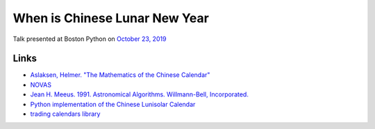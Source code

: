 When is Chinese Lunar New Year
==============================

Talk presented at Boston Python on `October 23, 2019 <https://www.meetup.com/bostonpython/events/263971510/>`__

Links
-----

- `Aslaksen, Helmer. "The Mathematics of the Chinese Calendar" <http://citeseerx.ist.psu.edu/viewdoc/download?doi=10.1.1.139.9311&rep=rep1&type=pdf>`__
- `NOVAS <https://pypi.org/project/novas/>`__
- `Jean H. Meeus. 1991. Astronomical Algorithms. Willmann-Bell, Incorporated. <https://www.willbell.com/math/mc1.htm>`__
- `Python implementation of the Chinese Lunisolar Calendar <https://github.com/quantopian/trading_calendars/blob/master/etc/lunisolar>`__
- `trading calendars library <https://github.com/quantopian/trading_calendars>`__
